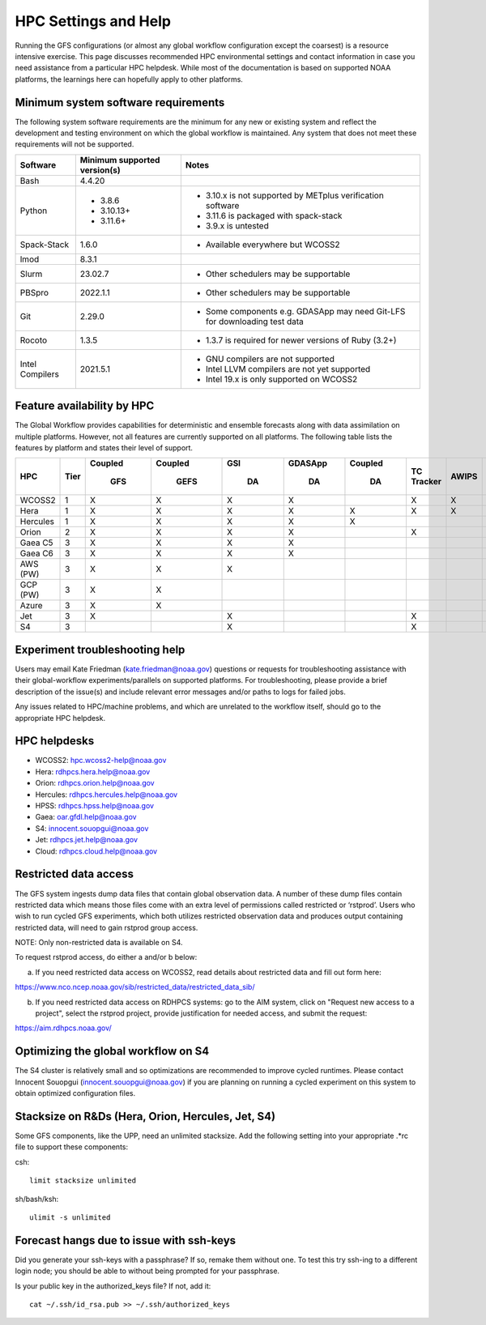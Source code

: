 #####################
HPC Settings and Help
#####################

Running the GFS configurations (or almost any global workflow configuration except the coarsest) is a resource intensive exercise. This page discusses recommended HPC environmental settings and contact information in case you need assistance from a particular HPC helpdesk. While most of the documentation is based on supported NOAA platforms, the learnings here can hopefully apply to other platforms. 

====================================
Minimum system software requirements
====================================

The following system software requirements are the minimum for any new or existing system and reflect the development and testing environment on which the global workflow is maintained.  Any system that does not meet these requirements will not be supported.

+--------------+-------------+---------------------------------------+
| Software     | Minimum     | Notes                                 |
|              | supported   |                                       |
|              | version(s)  |                                       |
+==============+=============+=======================================+
| Bash         | 4.4.20      |                                       |
+--------------+-------------+---------------------------------------+
| Python       | * 3.8.6     | * 3.10.x is not supported by METplus  |
|              | * 3.10.13+  |   verification software               |
|              | * 3.11.6+   | * 3.11.6 is packaged with spack-stack |
|              |             | * 3.9.x is untested                   |
+--------------+-------------+---------------------------------------+
| Spack-Stack  | 1.6.0       | * Available everywhere but WCOSS2     |
+--------------+-------------+---------------------------------------+
| lmod         | 8.3.1       |                                       |
+--------------+-------------+---------------------------------------+
| Slurm        | 23.02.7     | * Other schedulers may be supportable |
+--------------+-------------+---------------------------------------+
| PBSpro       | 2022.1.1    | * Other schedulers may be supportable |
+--------------+-------------+---------------------------------------+
| Git          | 2.29.0      | * Some components e.g. GDASApp may    |
|              |             |   need Git-LFS for downloading test   |
|              |             |   data                                |
+--------------+-------------+---------------------------------------+
| Rocoto       | 1.3.5       | * 1.3.7 is required for newer         |
|              |             |   versions of Ruby (3.2+)             |
+--------------+-------------+---------------------------------------+
| Intel        | 2021.5.1    | * GNU compilers are not supported     |
| Compilers    |             | * Intel LLVM compilers are not yet    |
|              |             |   supported                           |
|              |             | * Intel 19.x is only supported on     |
|              |             |   WCOSS2                              |
+--------------+-------------+---------------------------------------+

===========================
Feature availability by HPC
===========================

The Global Workflow provides capabilities for deterministic and ensemble forecasts along with data assimilation on multiple platforms.  However, not all features are currently supported on all platforms.  The following table lists the features by platform and states their level of support.

+----------+------+---------+---------+-----+---------+---------+------------+-------+-----+---------+--------------+-----------+
| HPC      | Tier | Coupled | Coupled | GSI | GDASApp | Coupled | TC Tracker | AWIPS | MOS | Fit2Obs | MET/METplus  | HPSS      |
|          |      |         |         |     |         |         |            |       |     |         |              |           |
|          |      |   GFS   |   GEFS  |  DA |    DA   |    DA   |            |       |     |         | Verification | Archiving |
+==========+======+=========+=========+=====+=========+=========+============+=======+=====+=========+==============+===========+
| WCOSS2   | 1    |    X    |    X    |   X |    X    |         |      X     |   X   |  X  |    X    |      X       |     X     |
+----------+------+---------+---------+-----+---------+---------+------------+-------+-----+---------+--------------+-----------+
| Hera     | 1    |    X    |    X    |   X |    X    |    X    |      X     |   X   |     |    X    |      X       |     X     |
+----------+------+---------+---------+-----+---------+---------+------------+-------+-----+---------+--------------+-----------+
| Hercules | 1    |    X    |    X    |   X |    X    |    X    |            |       |     |    X    |      X       |           |
+----------+------+---------+---------+-----+---------+---------+------------+-------+-----+---------+--------------+-----------+
| Orion    | 2    |    X    |    X    |   X |    X    |         |      X     |       |     |    X    |      X       |           |
+----------+------+---------+---------+-----+---------+---------+------------+-------+-----+---------+--------------+-----------+
| Gaea C5  | 3    |    X    |    X    |   X |    X    |         |            |       |     |         |              |     X     |
+----------+------+---------+---------+-----+---------+---------+------------+-------+-----+---------+--------------+-----------+
| Gaea C6  | 3    |    X    |    X    |   X |    X    |         |            |       |     |         |              |     X     |
+----------+------+---------+---------+-----+---------+---------+------------+-------+-----+---------+--------------+-----------+
| AWS (PW) | 3    |    X    |    X    |   X |         |         |            |       |     |         |              |           |
+----------+------+---------+---------+-----+---------+---------+------------+-------+-----+---------+--------------+-----------+
| GCP (PW) | 3    |    X    |    X    |     |         |         |            |       |     |         |              |           |
+----------+------+---------+---------+-----+---------+---------+------------+-------+-----+---------+--------------+-----------+
| Azure    | 3    |    X    |    X    |     |         |         |            |       |     |         |              |           |
+----------+------+---------+---------+-----+---------+---------+------------+-------+-----+---------+--------------+-----------+
| Jet      | 3    |    X    |         |   X |         |         |      X     |       |     |    X    |      X       |     X     |
+----------+------+---------+---------+-----+---------+---------+------------+-------+-----+---------+--------------+-----------+
| S4       | 3    |         |         |   X |         |         |      X     |       |     |    X    |      X       |           |
+----------+------+---------+---------+-----+---------+---------+------------+-------+-----+---------+--------------+-----------+

================================
Experiment troubleshooting help
================================

Users may email Kate Friedman (kate.friedman@noaa.gov) questions or requests for troubleshooting assistance with their global-workflow experiments/parallels on supported platforms. For troubleshooting, please provide a brief description of the issue(s) and include relevant error messages and/or paths to logs for failed jobs.

Any issues related to HPC/machine problems, and which are unrelated to the workflow itself, should go to the appropriate HPC helpdesk. 

=============
HPC helpdesks
=============

* WCOSS2: hpc.wcoss2-help@noaa.gov
* Hera: rdhpcs.hera.help@noaa.gov
* Orion:  rdhpcs.orion.help@noaa.gov
* Hercules:  rdhpcs.hercules.help@noaa.gov
* HPSS: rdhpcs.hpss.help@noaa.gov
* Gaea: oar.gfdl.help@noaa.gov
* S4: innocent.souopgui@noaa.gov
* Jet: rdhpcs.jet.help@noaa.gov
* Cloud: rdhpcs.cloud.help@noaa.gov

======================
Restricted data access
======================

The GFS system ingests dump data files that contain global observation data. A number of these dump files contain restricted data which means those files come with an extra level of permissions called restricted or ‘rstprod’. Users who wish to run cycled GFS experiments, which both utilizes restricted observation data and produces output containing restricted data, will need to gain rstprod group access.

NOTE: Only non-restricted data is available on S4.

To request rstprod access, do either a and/or b below:

a) If you need restricted data access on WCOSS2, read details about restricted data and fill out form here:

https://www.nco.ncep.noaa.gov/sib/restricted_data/restricted_data_sib/

b) If you need restricted data access on RDHPCS systems: go to the AIM system, click on "Request new access to a project", select the rstprod project, provide justification for needed access, and submit the request:

https://aim.rdhpcs.noaa.gov/

====================================
Optimizing the global workflow on S4
====================================

The S4 cluster is relatively small and so optimizations are recommended to improve cycled runtimes. Please contact Innocent Souopgui (innocent.souopgui@noaa.gov) if you are planning on running a cycled experiment on this system to obtain optimized configuration files.

==================================================
Stacksize on R&Ds (Hera, Orion, Hercules, Jet, S4)
==================================================

Some GFS components, like the UPP, need an unlimited stacksize. Add the following setting into your appropriate .*rc file to support these components:

csh::

    limit stacksize unlimited

sh/bash/ksh::

    ulimit -s unlimited

=========================================
Forecast hangs due to issue with ssh-keys
=========================================

Did you generate your ssh-keys with a passphrase? If so, remake them without one. To test this try ssh-ing to a different login node; you should be able to without being prompted for your passphrase.

Is your public key in the authorized_keys file? If not, add it::

   cat ~/.ssh/id_rsa.pub >> ~/.ssh/authorized_keys

